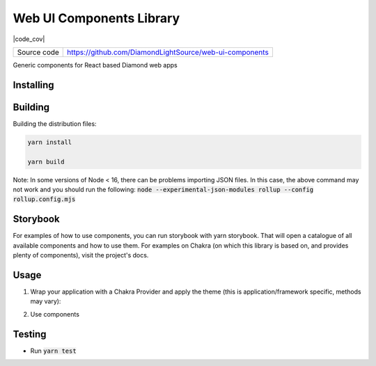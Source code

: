 Web UI Components Library
===========================

|code_ci| |code_cov|

============== ==============================================================
Source code    https://github.com/DiamondLightSource/web-ui-components
============== ==============================================================

Generic components for React based Diamond web apps

==========
Installing
==========

.. code-block:: bash
    yarn add @diamondlightsource/ui-components

==========
Building
==========

Building the distribution files:

.. code-block:: bash

    yarn install

    yarn build

Note: In some versions of Node < 16, there can be problems importing JSON files. In this case, the above command may not work and you should run the following:
:code:`node --experimental-json-modules rollup --config rollup.config.mjs`

============
Storybook
============

For examples of how to use components, you can run storybook with yarn storybook. That will open a catalogue of all available components and how to use them. For examples on Chakra (on which this library is based on, and provides plenty of components), visit the project's docs.

============
Usage
============

1. Wrap your application with a Chakra Provider and apply the theme (this is application/framework specific, methods may vary):

.. code-block:: javascript
    import { theme } from "@diamondlightsource/ui-components";

    <ChakraProvider theme={theme}>
    </ChakraProvider>

2. Use components

.. code-block:: javascript
    import { theme } from "@diamondlightsource/ui-components";

    <Pagination
        limit={5}
        onPageChange={setPage}
        onItemCountChange={setItemsPerPage}
        total={900}
    />

============
Testing
============

- Run :code:`yarn test`

.. |code_ci| image:: https://github.com/DiamondLightSource/pato-frontend/actions/workflows/node.js.yml/badge.svg
    :target: https://github.com/DiamondLightSource/pato-frontend/actions/workflows/node.js.yml
    :alt: Code CI

.. |license| image:: https://img.shields.io/badge/License-Apache%202.0-blue.svg
    :target: https://opensource.org/licenses/Apache-2.0
    :alt: Apache License
..
    Anything below this line is used when viewing README.rst and will be replaced
    when included in index.rst

